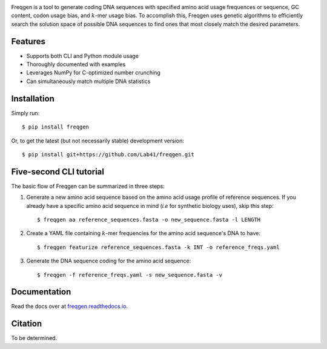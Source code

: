 .. image:: https://raw.githubusercontent.com/Lab41/freqgen/master/logo/Freqgen2-01_cropped.png
   :align: center

|Build Status| |CodeFactor| |Docs|

Freqgen is a tool to generate coding DNA sequences with specified amino acid
usage frequences or sequence, GC content, codon usage bias, and :math:`k`-mer
usage bias. To accomplish this, Freqgen uses genetic algorithms to efficiently
search the solution space of possible DNA sequences to find ones that most
closely match the desired parameters.

Features
--------

- Supports both CLI and Python module usage
- Thoroughly documented with examples
- Leverages NumPy for C-optimized number crunching
- Can simultaneously match multiple DNA statistics

Installation
------------

Simply run::

$ pip install freqgen

Or, to get the latest (but not necessarily stable) development version::

$ pip install git+https://github.com/Lab41/freqgen.git

Five-second CLI tutorial
------------------------

The basic flow of Freqgen can be summarized in three steps:

#. Generate a new amino acid sequence based on the amino acid usage profile of reference sequences. If you already have a specific amino acid sequence in mind (*i.e* for synthetic biology uses), skip this step::

    $ freqgen aa reference_sequences.fasta -o new_sequence.fasta -l LENGTH

#. Create a YAML file containing :math:`k`-mer frequencies for the amino acid sequence's DNA to have::

    $ freqgen featurize reference_sequences.fasta -k INT -o reference_freqs.yaml

#. Generate the DNA sequence coding for the amino acid sequence::

    $ freqgen -f reference_freqs.yaml -s new_sequence.fasta -v

Documentation
-------------

Read the docs over at `freqgen.readthedocs.io <http://freqgen.readthedocs.io>`_.

Citation
--------

To be determined.


.. |Build Status| image:: https://travis-ci.org/Lab41/freqgen.svg?branch=master
   :target: https://travis-ci.org/Lab41/freqgen

.. |Cov| image:: https://codecov.io/gh/Lab41/freqgen/branch/master/graph/badge.svg
   :target: https://codecov.io/gh/Lab41/freqgen

.. |Docs| image:: http://readthedocs.org/projects/freqgen/badge/?version=latest
   :target: http://freqgen.readthedocs.io/en/latest/?badge=latest

.. |CodeFactor| image:: https://www.codefactor.io/repository/github/Lab41/freqgen/badge
   :target: https://www.codefactor.io/repository/github/Lab41/freqgen/
